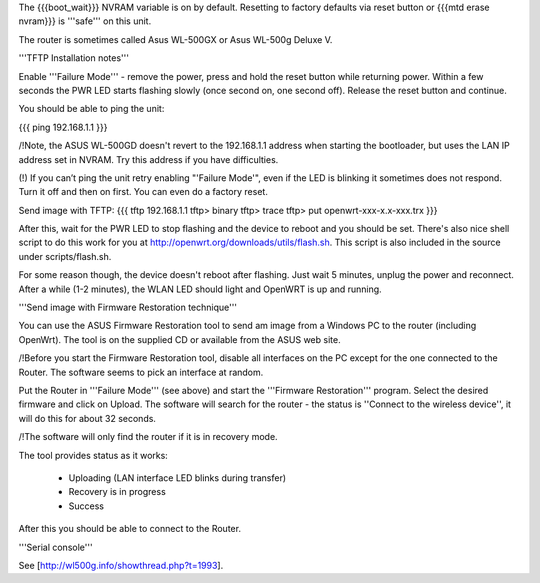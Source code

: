 The {{{boot_wait}}} NVRAM variable is on by default. Resetting to factory defaults via reset button or {{{mtd erase nvram}}} is '''safe''' on this unit. 

The router is sometimes called Asus WL-500GX or Asus WL-500g Deluxe V.

'''TFTP Installation notes'''

Enable '''Failure Mode''' - remove the power, press and hold the reset button while returning power. Within a few seconds the PWR LED starts flashing slowly (once second on, one second off). Release the reset button and continue.

You should be able to ping the unit:

{{{
ping 192.168.1.1
}}}

/!\ Note, the ASUS WL-500GD doesn't revert to the 192.168.1.1 address when starting the bootloader, but uses the LAN IP address set in NVRAM. Try this address if you have difficulties.

(!) If you can’t ping the unit retry enabling "'Failure Mode'", even if the LED is blinking it sometimes does not respond. Turn it off and then on first. You can even do a factory reset.

Send image with TFTP:
{{{
tftp 192.168.1.1
tftp> binary
tftp> trace
tftp> put openwrt-xxx-x.x-xxx.trx
}}}

After this, wait for the PWR LED to stop flashing and the device to reboot and you should be set. There's also nice shell script to do this work for you at http://openwrt.org/downloads/utils/flash.sh. This script is also included in the source under scripts/flash.sh.

For some reason though, the device doesn't reboot after flashing. Just wait 5 minutes, unplug the power and reconnect. After a while (1-2 minutes), the WLAN LED should light and OpenWRT is up and running.


'''Send image with Firmware Restoration technique'''

You can use the ASUS Firmware Restoration tool to send am image from a Windows PC to the router (including OpenWrt). The tool is on the supplied CD or available from the ASUS web site.

/!\ Before you start the Firmware Restoration tool, disable all interfaces on the PC except for the one connected to the Router. The software seems to pick an interface at random.

Put the Router in '''Failure Mode''' (see above) and start the '''Firmware Restoration''' program. Select the desired firmware and click on Upload. The software will search for the router - the status is ''Connect to the wireless device'', it will do this for about 32 seconds.

/!\ The software will only find the router if it is in recovery mode.

The tool provides status as it works:

 * Uploading (LAN interface LED blinks during transfer)
 * Recovery is in progress
 * Success

After this you should be able to connect to the Router.

'''Serial console'''

See [http://wl500g.info/showthread.php?t=1993].
